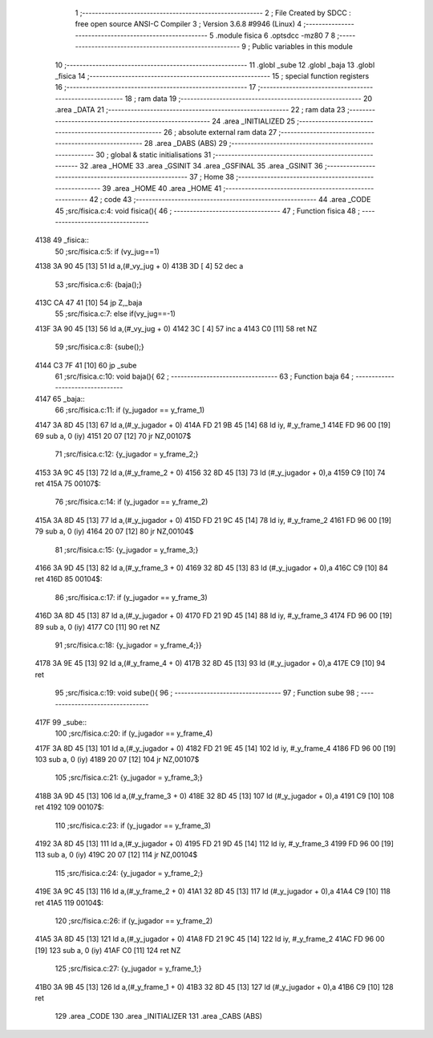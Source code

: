                               1 ;--------------------------------------------------------
                              2 ; File Created by SDCC : free open source ANSI-C Compiler
                              3 ; Version 3.6.8 #9946 (Linux)
                              4 ;--------------------------------------------------------
                              5 	.module fisica
                              6 	.optsdcc -mz80
                              7 	
                              8 ;--------------------------------------------------------
                              9 ; Public variables in this module
                             10 ;--------------------------------------------------------
                             11 	.globl _sube
                             12 	.globl _baja
                             13 	.globl _fisica
                             14 ;--------------------------------------------------------
                             15 ; special function registers
                             16 ;--------------------------------------------------------
                             17 ;--------------------------------------------------------
                             18 ; ram data
                             19 ;--------------------------------------------------------
                             20 	.area _DATA
                             21 ;--------------------------------------------------------
                             22 ; ram data
                             23 ;--------------------------------------------------------
                             24 	.area _INITIALIZED
                             25 ;--------------------------------------------------------
                             26 ; absolute external ram data
                             27 ;--------------------------------------------------------
                             28 	.area _DABS (ABS)
                             29 ;--------------------------------------------------------
                             30 ; global & static initialisations
                             31 ;--------------------------------------------------------
                             32 	.area _HOME
                             33 	.area _GSINIT
                             34 	.area _GSFINAL
                             35 	.area _GSINIT
                             36 ;--------------------------------------------------------
                             37 ; Home
                             38 ;--------------------------------------------------------
                             39 	.area _HOME
                             40 	.area _HOME
                             41 ;--------------------------------------------------------
                             42 ; code
                             43 ;--------------------------------------------------------
                             44 	.area _CODE
                             45 ;src/fisica.c:4: void fisica(){
                             46 ;	---------------------------------
                             47 ; Function fisica
                             48 ; ---------------------------------
   4138                      49 _fisica::
                             50 ;src/fisica.c:5: if (vy_jug==1)
   4138 3A 90 45      [13]   51 	ld	a,(#_vy_jug + 0)
   413B 3D            [ 4]   52 	dec	a
                             53 ;src/fisica.c:6: {baja();}
   413C CA 47 41      [10]   54 	jp	Z,_baja
                             55 ;src/fisica.c:7: else if(vy_jug==-1)
   413F 3A 90 45      [13]   56 	ld	a,(#_vy_jug + 0)
   4142 3C            [ 4]   57 	inc	a
   4143 C0            [11]   58 	ret	NZ
                             59 ;src/fisica.c:8: {sube();}
   4144 C3 7F 41      [10]   60 	jp  _sube
                             61 ;src/fisica.c:10: void baja(){
                             62 ;	---------------------------------
                             63 ; Function baja
                             64 ; ---------------------------------
   4147                      65 _baja::
                             66 ;src/fisica.c:11: if (y_jugador   ==  y_frame_1)
   4147 3A 8D 45      [13]   67 	ld	a,(#_y_jugador + 0)
   414A FD 21 9B 45   [14]   68 	ld	iy, #_y_frame_1
   414E FD 96 00      [19]   69 	sub	a, 0 (iy)
   4151 20 07         [12]   70 	jr	NZ,00107$
                             71 ;src/fisica.c:12: {y_jugador  =   y_frame_2;}
   4153 3A 9C 45      [13]   72 	ld	a,(#_y_frame_2 + 0)
   4156 32 8D 45      [13]   73 	ld	(#_y_jugador + 0),a
   4159 C9            [10]   74 	ret
   415A                      75 00107$:
                             76 ;src/fisica.c:14: if (y_jugador   ==  y_frame_2)
   415A 3A 8D 45      [13]   77 	ld	a,(#_y_jugador + 0)
   415D FD 21 9C 45   [14]   78 	ld	iy, #_y_frame_2
   4161 FD 96 00      [19]   79 	sub	a, 0 (iy)
   4164 20 07         [12]   80 	jr	NZ,00104$
                             81 ;src/fisica.c:15: {y_jugador  =   y_frame_3;}
   4166 3A 9D 45      [13]   82 	ld	a,(#_y_frame_3 + 0)
   4169 32 8D 45      [13]   83 	ld	(#_y_jugador + 0),a
   416C C9            [10]   84 	ret
   416D                      85 00104$:
                             86 ;src/fisica.c:17: if (y_jugador   ==  y_frame_3)
   416D 3A 8D 45      [13]   87 	ld	a,(#_y_jugador + 0)
   4170 FD 21 9D 45   [14]   88 	ld	iy, #_y_frame_3
   4174 FD 96 00      [19]   89 	sub	a, 0 (iy)
   4177 C0            [11]   90 	ret	NZ
                             91 ;src/fisica.c:18: {y_jugador  =   y_frame_4;}}
   4178 3A 9E 45      [13]   92 	ld	a,(#_y_frame_4 + 0)
   417B 32 8D 45      [13]   93 	ld	(#_y_jugador + 0),a
   417E C9            [10]   94 	ret
                             95 ;src/fisica.c:19: void sube(){
                             96 ;	---------------------------------
                             97 ; Function sube
                             98 ; ---------------------------------
   417F                      99 _sube::
                            100 ;src/fisica.c:20: if (y_jugador   ==  y_frame_4)
   417F 3A 8D 45      [13]  101 	ld	a,(#_y_jugador + 0)
   4182 FD 21 9E 45   [14]  102 	ld	iy, #_y_frame_4
   4186 FD 96 00      [19]  103 	sub	a, 0 (iy)
   4189 20 07         [12]  104 	jr	NZ,00107$
                            105 ;src/fisica.c:21: {y_jugador  =   y_frame_3;}
   418B 3A 9D 45      [13]  106 	ld	a,(#_y_frame_3 + 0)
   418E 32 8D 45      [13]  107 	ld	(#_y_jugador + 0),a
   4191 C9            [10]  108 	ret
   4192                     109 00107$:
                            110 ;src/fisica.c:23: if (y_jugador   ==  y_frame_3)
   4192 3A 8D 45      [13]  111 	ld	a,(#_y_jugador + 0)
   4195 FD 21 9D 45   [14]  112 	ld	iy, #_y_frame_3
   4199 FD 96 00      [19]  113 	sub	a, 0 (iy)
   419C 20 07         [12]  114 	jr	NZ,00104$
                            115 ;src/fisica.c:24: {y_jugador  =   y_frame_2;}
   419E 3A 9C 45      [13]  116 	ld	a,(#_y_frame_2 + 0)
   41A1 32 8D 45      [13]  117 	ld	(#_y_jugador + 0),a
   41A4 C9            [10]  118 	ret
   41A5                     119 00104$:
                            120 ;src/fisica.c:26: if (y_jugador   ==  y_frame_2)
   41A5 3A 8D 45      [13]  121 	ld	a,(#_y_jugador + 0)
   41A8 FD 21 9C 45   [14]  122 	ld	iy, #_y_frame_2
   41AC FD 96 00      [19]  123 	sub	a, 0 (iy)
   41AF C0            [11]  124 	ret	NZ
                            125 ;src/fisica.c:27: {y_jugador  =   y_frame_1;}
   41B0 3A 9B 45      [13]  126 	ld	a,(#_y_frame_1 + 0)
   41B3 32 8D 45      [13]  127 	ld	(#_y_jugador + 0),a
   41B6 C9            [10]  128 	ret
                            129 	.area _CODE
                            130 	.area _INITIALIZER
                            131 	.area _CABS (ABS)
